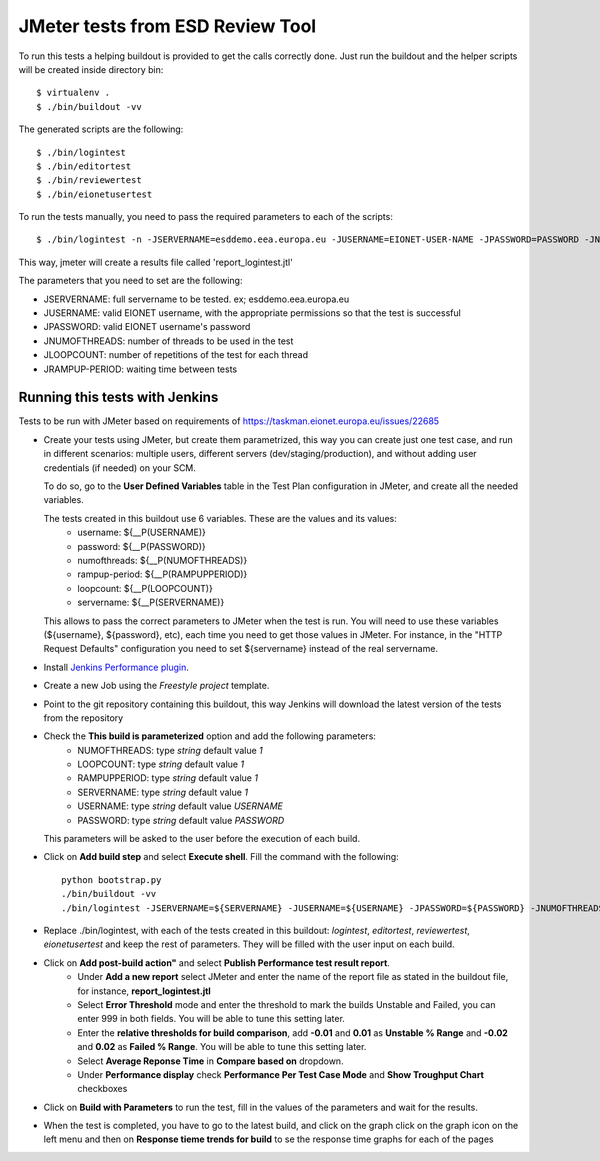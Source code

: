 ===================================
JMeter tests from ESD Review Tool
===================================


To run this tests a helping buildout is provided to get the calls correctly done. Just run the buildout and the helper scripts will be created inside directory bin::

    $ virtualenv .
    $ ./bin/buildout -vv


The generated scripts are the following::

    $ ./bin/logintest
    $ ./bin/editortest
    $ ./bin/reviewertest
    $ ./bin/eionetusertest

To run the tests manually, you need to pass the required parameters to each of the scripts::

    $ ./bin/logintest -n -JSERVERNAME=esddemo.eea.europa.eu -JUSERNAME=EIONET-USER-NAME -JPASSWORD=PASSWORD -JNUMOFTHREADS=3 -JLOOPCOUNT=5 -JRAMPUPPERIOD=1

This way, jmeter will create a results file called 'report_logintest.jtl'

The parameters that you need to set are the following:

- JSERVERNAME: full servername to be tested. ex; esddemo.eea.europa.eu
- JUSERNAME: valid EIONET username, with the appropriate permissions so that the test is successful
- JPASSWORD: valid EIONET username's password
- JNUMOFTHREADS: number of threads to be used in the test
- JLOOPCOUNT: number of repetitions of the test for each thread
- JRAMPUP-PERIOD: waiting time between tests


Running this tests with Jenkins
========================================================

Tests to be run with JMeter based on requirements of
https://taskman.eionet.europa.eu/issues/22685

- Create your tests using JMeter, but create them parametrized, this way you can create just one test case, and run in different scenarios: multiple users, different servers (dev/staging/production), and without adding user credentials (if needed) on your SCM.

  To do so, go to the **User Defined Variables** table in the Test Plan configuration in JMeter, and create all the needed variables.

  The tests created in this buildout use 6 variables. These are the values and its values:
    - username: ${__P(USERNAME)}
    - password: ${__P(PASSWORD)}
    - numofthreads: ${__P(NUMOFTHREADS)}
    - rampup-period: ${__P(RAMPUPPERIOD)}
    - loopcount: ${__P(LOOPCOUNT)}
    - servername: ${__P(SERVERNAME)}

  This allows to pass the correct parameters to JMeter when the test is run. You will need to use these variables (${username}, ${password}, etc), each time you need to get those values in JMeter. For instance, in the "HTTP Request Defaults" configuration you need to set ${servername} instead of the real servername.

- Install `Jenkins Performance plugin`_.

- Create a new Job using the `Freestyle project` template.

- Point to the git repository containing this buildout, this way Jenkins will download the latest version of the tests from the repository

- Check the **This build is parameterized** option and add the following parameters:
    - NUMOFTHREADS: type *string* default value *1*
    - LOOPCOUNT: type *string* default value *1*
    - RAMPUPPERIOD: type *string* default value *1*
    - SERVERNAME: type *string* default value *1*
    - USERNAME: type *string* default value *USERNAME*
    - PASSWORD: type *string* default value *PASSWORD*

  This parameters will be asked to the user before the execution of each build.

- Click on **Add build step** and select **Execute shell**. Fill the command with the following::

    python bootstrap.py
    ./bin/buildout -vv
    ./bin/logintest -JSERVERNAME=${SERVERNAME} -JUSERNAME=${USERNAME} -JPASSWORD=${PASSWORD} -JNUMOFTHREADS=${NUMOFTHREADS} -JLOOPCOUNT=${LOOPCOUNT} -JRAMPUPPERIOD=${RAMPUPPERIOD}


- Replace ./bin/logintest, with each of the tests created in this buildout: *logintest*, *editortest*, *reviewertest*, *eionetusertest* and keep the rest of parameters. They will be filled with the user input on each build.

- Click on **Add post-build action"** and select **Publish Performance test result report**.
    - Under **Add a new report** select JMeter and enter the name of the report file as stated in the buildout file, for instance, **report_logintest.jtl**
    - Select **Error Threshold** mode and enter the threshold to mark the builds Unstable and Failed, you can enter 999 in both fields. You will be able to tune this setting later.
    - Enter the **relative thresholds for build comparison**, add **-0.01** and **0.01** as **Unstable % Range** and **-0.02** and **0.02** as **Failed % Range**. You will be able to tune this setting later.
    - Select **Average Reponse Time** in **Compare based on** dropdown.
    - Under **Performance display** check **Performance Per Test Case Mode** and **Show Troughput Chart** checkboxes

- Click on **Build with Parameters** to run the test, fill in the values of the parameters and wait for the results.

- When the test is completed, you have to go to the latest build, and click on the graph click on the graph icon on the left menu and then on **Response tieme trends for build** to se the response time graphs for each of the pages

.. _`Jenkins Performance plugin`: https://wiki.jenkins-ci.org/display/JENKINS/Performance+Plugin
